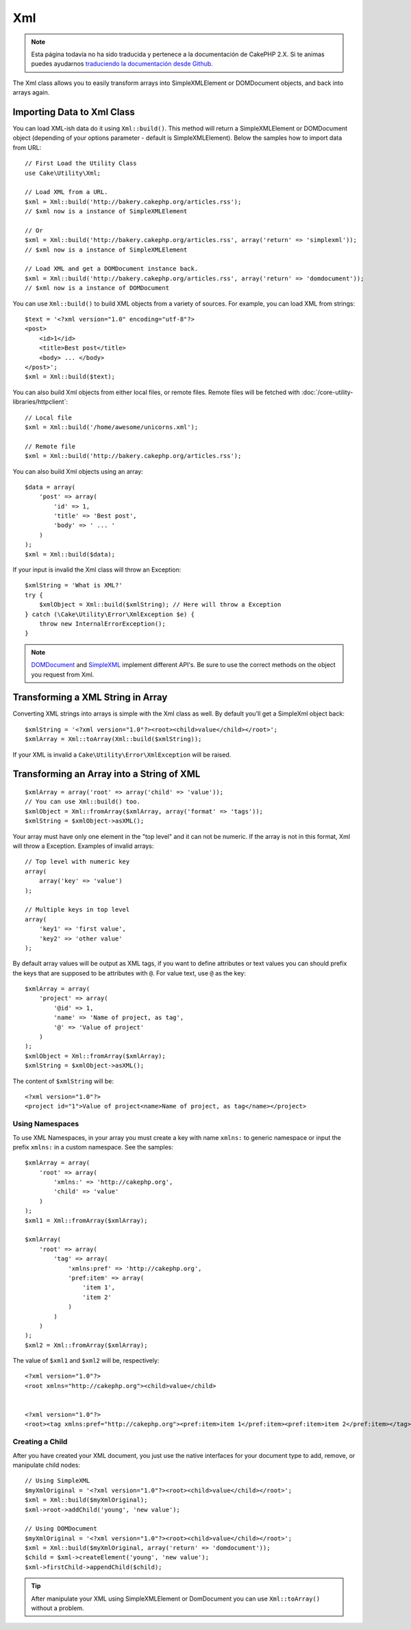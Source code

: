 Xml
###

.. note::
    Esta página todavía no ha sido traducida y pertenece a la documentación de
    CakePHP 2.X. Si te animas puedes ayudarnos `traduciendo la documentación
    desde Github <https://github.com/cakephp/docs>`_.

.. php:namespace:: Cake\Utility

.. php:class:: Xml

The Xml class allows you to easily transform arrays into SimpleXMLElement or
DOMDocument objects, and back into arrays again.


Importing Data to Xml Class
===========================

.. php:staticmethod:: build($input, $options = [])

You can load XML-ish data do it using ``Xml::build()``. This method will return
a SimpleXMLElement or DOMDocument object (depending of your options parameter
- default is SimpleXMLElement). Below the samples how to import data from URL::

    // First Load the Utility Class
    use Cake\Utility\Xml;

    // Load XML from a URL.
    $xml = Xml::build('http://bakery.cakephp.org/articles.rss');
    // $xml now is a instance of SimpleXMLElement

    // Or
    $xml = Xml::build('http://bakery.cakephp.org/articles.rss', array('return' => 'simplexml'));
    // $xml now is a instance of SimpleXMLElement

    // Load XML and get a DOMDocument instance back.
    $xml = Xml::build('http://bakery.cakephp.org/articles.rss', array('return' => 'domdocument'));
    // $xml now is a instance of DOMDocument

You can use ``Xml::build()`` to build XML objects from a variety of sources.
For example, you can load XML from strings::

    $text = '<?xml version="1.0" encoding="utf-8"?>
    <post>
        <id>1</id>
        <title>Best post</title>
        <body> ... </body>
    </post>';
    $xml = Xml::build($text);

You can also build Xml objects from either local files, or remote files. Remote
files will be fetched with :doc:`/core-utility-libraries/httpclient`::

    // Local file
    $xml = Xml::build('/home/awesome/unicorns.xml');

    // Remote file
    $xml = Xml::build('http://bakery.cakephp.org/articles.rss');

You can also build Xml objects using an array::

    $data = array(
        'post' => array(
            'id' => 1,
            'title' => 'Best post',
            'body' => ' ... '
        )
    );
    $xml = Xml::build($data);

If your input is invalid the Xml class will throw an Exception::

    $xmlString = 'What is XML?'
    try {
        $xmlObject = Xml::build($xmlString); // Here will throw a Exception
    } catch (\Cake\Utility\Error\XmlException $e) {
        throw new InternalErrorException();
    }

.. note::

    `DOMDocument <http://php.net/domdocument>`_ and
    `SimpleXML <http://php.net/simplexml>`_ implement different API's.
    Be sure to use the correct methods on the object you request from Xml.


Transforming a XML String in Array
==================================

.. php:staticmethod:: toArray($xml);

Converting XML strings into arrays is simple with the Xml class as well. By
default you'll get a SimpleXml object back::

    $xmlString = '<?xml version="1.0"?><root><child>value</child></root>';
    $xmlArray = Xml::toArray(Xml::build($xmlString));

If your XML is invalid a ``Cake\Utility\Error\XmlException`` will be raised.

Transforming an Array into a String of XML
==========================================

::

    $xmlArray = array('root' => array('child' => 'value'));
    // You can use Xml::build() too.
    $xmlObject = Xml::fromArray($xmlArray, array('format' => 'tags'));
    $xmlString = $xmlObject->asXML();

Your array must have only one element in the "top level" and it can not be
numeric. If the array is not in this format, Xml will throw a Exception.
Examples of invalid arrays::

    // Top level with numeric key
    array(
        array('key' => 'value')
    );

    // Multiple keys in top level
    array(
        'key1' => 'first value',
        'key2' => 'other value'
    );


By default array values will be output as XML tags, if you want to define
attributes or text values you can should prefix the keys that are supposed to be
attributes with ``@``. For value text, use ``@`` as the key::

    $xmlArray = array(
        'project' => array(
            '@id' => 1,
            'name' => 'Name of project, as tag',
            '@' => 'Value of project'
        )
    );
    $xmlObject = Xml::fromArray($xmlArray);
    $xmlString = $xmlObject->asXML();

The content of ``$xmlString`` will be::

    <?xml version="1.0"?>
    <project id="1">Value of project<name>Name of project, as tag</name></project>


Using Namespaces
----------------

To use XML Namespaces, in your array you must create a key with name ``xmlns:``
to generic namespace or input the prefix ``xmlns:`` in a custom namespace. See
the samples::

    $xmlArray = array(
        'root' => array(
            'xmlns:' => 'http://cakephp.org',
            'child' => 'value'
        )
    );
    $xml1 = Xml::fromArray($xmlArray);

    $xmlArray(
        'root' => array(
            'tag' => array(
                'xmlns:pref' => 'http://cakephp.org',
                'pref:item' => array(
                    'item 1',
                    'item 2'
                )
            )
        )
    );
    $xml2 = Xml::fromArray($xmlArray);

The value of ``$xml1`` and ``$xml2`` will be, respectively::

    <?xml version="1.0"?>
    <root xmlns="http://cakephp.org"><child>value</child>


    <?xml version="1.0"?>
    <root><tag xmlns:pref="http://cakephp.org"><pref:item>item 1</pref:item><pref:item>item 2</pref:item></tag></root>

Creating a Child
----------------

After you have created your XML document, you just use the native interfaces for
your document type to add, remove, or manipulate child nodes::

    // Using SimpleXML
    $myXmlOriginal = '<?xml version="1.0"?><root><child>value</child></root>';
    $xml = Xml::build($myXmlOriginal);
    $xml->root->addChild('young', 'new value');

    // Using DOMDocument
    $myXmlOriginal = '<?xml version="1.0"?><root><child>value</child></root>';
    $xml = Xml::build($myXmlOriginal, array('return' => 'domdocument'));
    $child = $xml->createElement('young', 'new value');
    $xml->firstChild->appendChild($child);

.. tip::

    After manipulate your XML using SimpleXMLElement or DomDocument you can use
    ``Xml::toArray()`` without a problem.

.. meta::
    :title lang=es: Xml
    :keywords lang=es: array php,xml class,xml objects,post xml,xml object,string url,string data,xml parser,php 5,bakery,constructor,php xml,cakephp,php file,unicorns,meth
